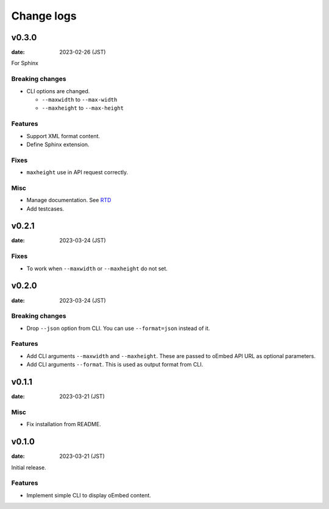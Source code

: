 ===========
Change logs
===========

v0.3.0
======

:date: 2023-02-26 (JST)

For Sphinx

Breaking changes
----------------

* CLI options are changed.

  * ``--maxwidth`` to ``--max-width``
  * ``--maxheight`` to ``--max-height``

Features
--------

* Support XML format content.
* Define Sphinx extension.

Fixes
-----

* ``maxheight`` use in API request correctly.

Misc
----

* Manage documentation. See `RTD <http://oembedpy.rtfd.io/>`_
* Add testcases.

v0.2.1
======

:date: 2023-03-24 (JST)

Fixes
-----

* To work when ``--maxwidth`` or ``--maxheight`` do not set.

v0.2.0
======

:date: 2023-03-24 (JST)

Breaking changes
----------------

* Drop ``--json`` option from CLI.
  You can use ``--format=json`` instead of it.

Features
--------

* Add CLI arguments ``--maxwidth`` and ``--maxheight``.
  These are passed to oEmbed API URL as optional parameters.
* Add CLI arguments ``--format``.
  This is used as output format from CLI.


v0.1.1
======

:date: 2023-03-21 (JST)

Misc
----

* Fix installation from README.

v0.1.0
======

:date: 2023-03-21 (JST)

Initial release.

Features
--------

* Implement simple CLI to display oEmbed content.
